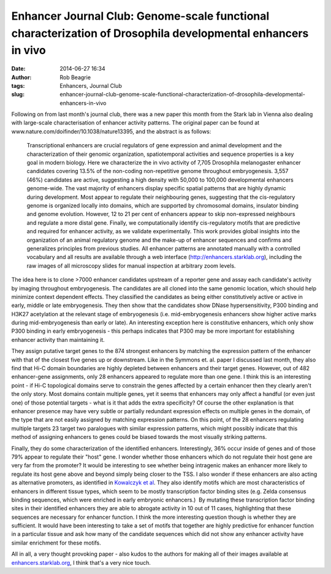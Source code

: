 Enhancer Journal Club: Genome-scale functional characterization of Drosophila developmental enhancers in vivo
#############################################################################################################
:date: 2014-06-27 16:34
:author: Rob Beagrie
:tags: Enhancers, Journal Club
:slug: enhancer-journal-club-genome-scale-functional-characterization-of-drosophila-developmental-enhancers-in-vivo

Following on from last month's journal club, there was a new paper this
month from the Stark lab in Vienna also dealing with large-scale
characterisation of enhancer activity patterns. The original paper can
be found at www.nature.com/doifinder/10.1038/nature13395, and the
abstract is as follows:

    Transcriptional enhancers are crucial regulators of gene expression
    and animal development and the characterization of their genomic
    organization, spatiotemporal activities and sequence properties is a
    key goal in modern biology. Here we characterize the in vivo
    activity of 7,705 Drosophila melanogaster enhancer candidates
    covering 13.5% of the non-coding non-repetitive genome throughout
    embryogenesis. 3,557 (46%) candidates are active, suggesting a high
    density with 50,000 to 100,000 developmental enhancers genome-wide.
    The vast majority of enhancers display specific spatial patterns
    that are highly dynamic during development. Most appear to regulate
    their neighbouring genes, suggesting that the cis-regulatory genome
    is organized locally into domains, which are supported by
    chromosomal domains, insulator binding and genome evolution.
    However, 12 to 21 per cent of enhancers appear to skip non-expressed
    neighbours and regulate a more distal gene. Finally, we
    computationally identify cis-regulatory motifs that are predictive
    and required for enhancer activity, as we validate experimentally.
    This work provides global insights into the organization of an
    animal regulatory genome and the make-up of enhancer sequences and
    confirms and generalizes principles from previous studies. All
    enhancer patterns are annotated manually with a controlled
    vocabulary and all results are available through a web interface
    (http://enhancers.starklab.org), including the raw images of all
    microscopy slides for manual inspection at arbitrary zoom levels.

The idea here is to clone >7000 enhancer candidates upstream of a
reporter gene and assay each candidate's activity by imaging throughout
embryogenesis. The candidates are all cloned into the same genomic
location, which should help minimize context dependent effects. They
classified the candidates as being either constitutively active or
active in early, middle or late embryogenesis. They then show that the
candidates show DNase hypersensitivity, P300 binding and H3K27
acetylation at the relevant stage of embryogenesis (i.e.
mid-embryogenesis enhancers show higher active marks during
mid-embryogenesis than early or late). An interesting exception here is
constitutive enhancers, which only show P300 binding in early
embryogenesis - this perhaps indicates that P300 may be more important
for establishing enhancer activity than maintaining it.

They assign putative target genes to the 874 strongest enhancers by
matching the expression pattern of the enhancer with that of the closest
five genes up or downstream. Like in the Symmons et. al. paper I
discussed last month, they also find that Hi-C domain boundaries are
highly depleted between enhancers and their target genes. However, out
of 482 enhancer-gene assignments, only 28 enhancers appeared to regulate
more than one gene. I think this is an interesting point - if Hi-C
topological domains serve to constrain the genes affected by a certain
enhancer then they clearly aren't the only story. Most domains contain
multiple genes, yet it seems that enhancers may only affect a handful
(or even just one) of those potential targets - what is it that adds the
extra specificity? Of course the other explanation is that enhancer
presence may have very subtle or partially redundant expression effects
on multiple genes in the domain, of the type that are not easily
assigned by matching expression patterns. On this point, of the 28
enhancers regulating multiple targets 23 target two paralogues with
similar expression patterns, which might possibly indicate that this
method of assigning enhancers to genes could be biased towards the most
visually striking patterns.

Finally, they do some characterization of the identified enhancers.
Interestingly, 36% occur inside of genes and of those 79% appear to
regulate their "host" gene. I wonder whether those enhancers which do
not regulate their host gene are very far from the promoter? It would be
interesting to see whether being intragenic makes an enhancer more
likely to regulate its host gene above and beyond simply being closer to
the TSS. I also wonder if these enhancers are also acting as alternative
promoters, as identified in `Kowalczyk et al`_. They also identify
motifs which are most characteristics of enhancers in different tissue
types, which seem to be mostly transcription factor binding sites (e.g.
Zelda consensus binding sequences, which were enriched in early
embryonic enhancers.)  By mutating these transcription factor binding
sites in their identified enhancers they are able to abrogate activity
in 10 out of 11 cases, highlighting that these sequences are necessary
for enhancer function. I think the more interesting question though is
whether they are sufficient. It would have been interesting to take a
set of motifs that together are highly predictive for enhancer function
in a particular tissue and ask how many of the candidate sequences which
did not show any enhancer activity have similar enrichment for these
motifs.

All in all, a very thought provoking paper - also kudos to the authors
for making all of their images available at `enhancers.starklab.org`_, I
think that's a very nice touch.

.. _Kowalczyk et al: http://www.sciencedirect.com/science/article/pii/S109727651100997X
.. _enhancers.starklab.org: http://enhancers.starklab.org/

